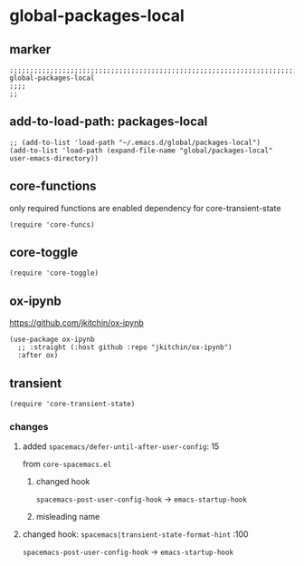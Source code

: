 * global-packages-local
** marker
#+begin_src elisp
  ;;;;;;;;;;;;;;;;;;;;;;;;;;;;;;;;;;;;;;;;;;;;;;;;;;;;;;;;;;;;;;;;;;;;;;;;;;;;;;;;;;;;;;;;;;;;;;;;;;;;; global-packages-local
  ;;;;
  ;;
#+end_src
** add-to-load-path: packages-local
#+begin_src elisp
  ;; (add-to-list 'load-path "~/.emacs.d/global/packages-local")
  (add-to-list 'load-path (expand-file-name "global/packages-local" user-emacs-directory))
#+end_src
** core-functions
only required functions are enabled
dependency for core-transient-state
#+begin_src elisp
  (require 'core-funcs)
#+end_src
** core-toggle
#+begin_src elisp
  (require 'core-toggle)
#+end_src
** ox-ipynb
https://github.com/jkitchin/ox-ipynb
#+begin_src elisp
(use-package ox-ipynb
  ;; :straight (:host github :repo "jkitchin/ox-ipynb")
  :after ox)
#+end_src
** transient
#+begin_src elisp
  (require 'core-transient-state)
#+end_src
*** changes
**** added ~spacemacs/defer-until-after-user-config~: 15
from =core-spacemacs.el=
***** changed hook
 ~spacemacs-post-user-config-hook~  ->  ~emacs-startup-hook~
***** misleading name
**** changed hook: ~spacemacs|transient-state-format-hint~ :100
 ~spacemacs-post-user-config-hook~  ->  ~emacs-startup-hook~
